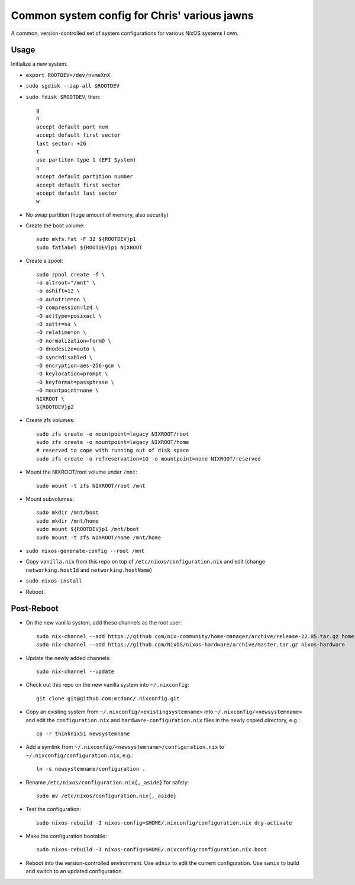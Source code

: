 Common system config for Chris' various jawns
=============================================

A common, version-controlled set of system configurations for various NixOS
systems I own.

Usage
-----

Initialize a new system.

- ``export ROOTDEV=/dev/nvmeXnX``

- ``sudo sgdisk --zap-all $ROOTDEV``

- ``sudo fdisk $ROOTDEV``, then::

    g
    n
    accept default part num
    accept default first sector
    last sector: +2G
    t
    use partiton type 1 (EFI System)
    n
    accept default partition number
    accept default first sector
    accept default last sector
    w

- No swap partition (huge amount of memory, also security)

- Create the boot volume::

   sudo mkfs.fat -F 32 ${ROOTDEV}p1
   sudo fatlabel ${ROOTDEV}p1 NIXBOOT

- Create a zpool::

    sudo zpool create -f \
    -o altroot="/mnt" \
    -o ashift=12 \
    -o autotrim=on \
    -O compression=lz4 \
    -O acltype=posixacl \
    -O xattr=sa \
    -O relatime=on \
    -O normalization=formD \
    -O dnodesize=auto \
    -O sync=disabled \
    -O encryption=aes-256-gcm \
    -O keylocation=prompt \
    -O keyformat=passphrase \
    -O mountpoint=none \
    NIXROOT \
    ${ROOTDEV}p2

- Create zfs volumes::

   sudo zfs create -o mountpoint=legacy NIXROOT/root
   sudo zfs create -o mountpoint=legacy NIXROOT/home
   # reserved to cope with running out of disk space
   sudo zfs create -o refreservation=1G -o mountpoint=none NIXROOT/reserved

- Mount the NIXROOT/root volume under ``/mnt``::

   sudo mount -t zfs NIXROOT/root /mnt

- Mount subvolumes::

   sudo mkdir /mnt/boot
   sudo mkdir /mnt/home
   sudo mount ${ROOTDEV}p1 /mnt/boot
   sudo mount -t zfs NIXROOT/home /mnt/home

- ``sudo nixos-generate-config --root /mnt``

- Copy ``vanilla.nix`` from this repo on top of
  ``/etc/nixos/configuration.nix`` and edit (change ``networking.hostId`` and
  ``networking.hostName``)

- ``sudo nixos-install``

- Reboot.

Post-Reboot
-----------

- On the new vanilla system, add these channels as the root user::

   sudo nix-channel --add https://github.com/nix-community/home-manager/archive/release-22.05.tar.gz home-manager
   sudo nix-channel --add https://github.com/NixOS/nixos-hardware/archive/master.tar.gz nixos-hardware

- Update the newly added channels::

    sudo nix-channel --update

- Check out this repo on the new vanilla system into ``~/.nixconfig``::

    git clone git@github.com:mcdonc/.nixconfig.git

- Copy an existing system from ``~/.nixconfig/<existingsystemname>`` into
  ``~/.nixconfig/<newsystemname>`` and edit the ``configuration.nix`` and
  ``hardware-configuration.nix`` files in the newly copied directory, e.g.::

    cp -r thinknix51 newsystemname

- Add a symlink from ``~/.nixconfig/<newsystemname>/configuration.nix`` to
  ``~/.nixconfig/configuration.nix``, e.g.::

     ln -s newsystemname/configuration .

- Rename ``/etc/nixos/configuration.nix{,_aside}`` for safety::

    sudo mv /etc/nixos/configuration.nix{,_aside}

- Test the configuration::

    sudo nixos-rebuild -I nixos-config=$HOME/.nixconfig/configuration.nix dry-activate

- Make the configuration bootable::

    sudo nixos-rebuild -I nixos-config=$HOME/.nixconfig/configuration.nix boot

- Reboot into the version-controlled environment.  Use ``ednix`` to edit the
  current configuration.  Use ``swnix`` to build and switch to an updated
  configuration.
